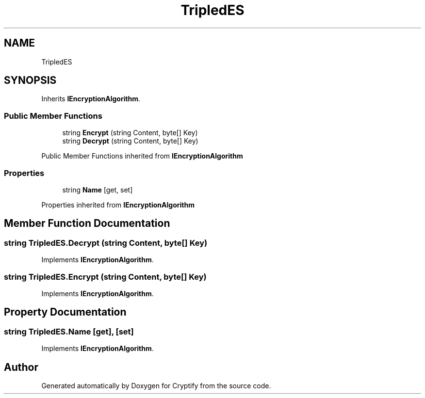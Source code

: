 .TH "TripledES" 3 "Version 1.0.0" "Cryptify" \" -*- nroff -*-
.ad l
.nh
.SH NAME
TripledES
.SH SYNOPSIS
.br
.PP
.PP
Inherits \fBIEncryptionAlgorithm\fP\&.
.SS "Public Member Functions"

.in +1c
.ti -1c
.RI "string \fBEncrypt\fP (string Content, byte[] Key)"
.br
.ti -1c
.RI "string \fBDecrypt\fP (string Content, byte[] Key)"
.br
.in -1c

Public Member Functions inherited from \fBIEncryptionAlgorithm\fP
.SS "Properties"

.in +1c
.ti -1c
.RI "string \fBName\fP\fR [get, set]\fP"
.br
.in -1c

Properties inherited from \fBIEncryptionAlgorithm\fP
.SH "Member Function Documentation"
.PP 
.SS "string TripledES\&.Decrypt (string Content, byte[] Key)"

.PP
Implements \fBIEncryptionAlgorithm\fP\&.
.SS "string TripledES\&.Encrypt (string Content, byte[] Key)"

.PP
Implements \fBIEncryptionAlgorithm\fP\&.
.SH "Property Documentation"
.PP 
.SS "string TripledES\&.Name\fR [get]\fP, \fR [set]\fP"

.PP
Implements \fBIEncryptionAlgorithm\fP\&.

.SH "Author"
.PP 
Generated automatically by Doxygen for Cryptify from the source code\&.
